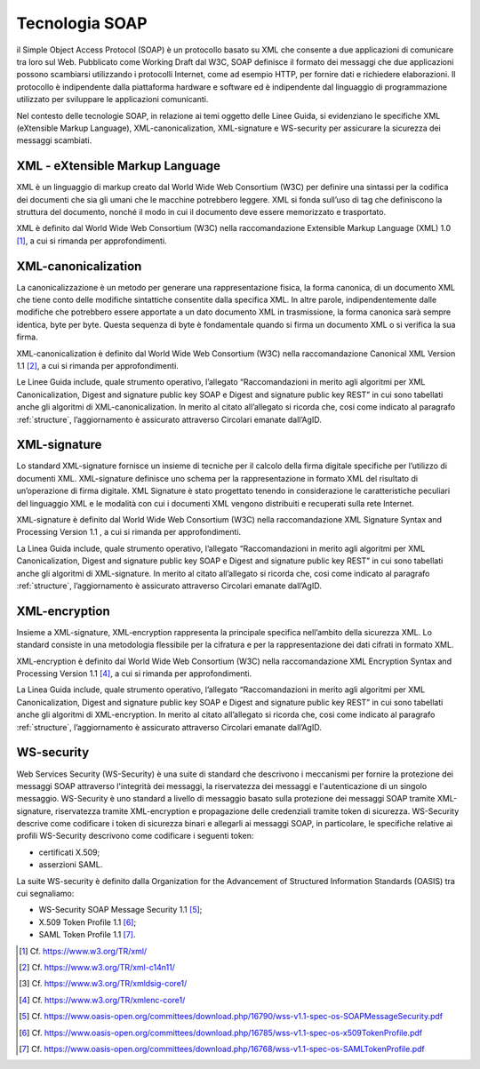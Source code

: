 Tecnologia SOAP
===============

il Simple Object Access Protocol (SOAP) è un protocollo basato su XML 
che consente a due applicazioni di comunicare tra loro sul Web. 
Pubblicato come Working Draft dal W3C, SOAP definisce il formato dei 
messaggi che due applicazioni possono scambiarsi utilizzando i protocolli 
Internet, come ad esempio HTTP, per fornire dati e richiedere elaborazioni. 
Il protocollo è indipendente dalla piattaforma hardware e software ed 
è indipendente dal linguaggio di programmazione utilizzato per sviluppare 
le applicazioni comunicanti.

Nel contesto delle tecnologie SOAP, in relazione ai temi oggetto delle 
Linee Guida, si evidenziano le specifiche XML (eXtensible Markup Language), 
XML-canonicalization, XML-signature e WS-security per assicurare la 
sicurezza dei messaggi scambiati.

XML - eXtensible Markup Language
--------------------------------

XML è un linguaggio di markup creato dal World Wide Web Consortium (W3C) 
per definire una sintassi per la codifica dei documenti che sia gli umani 
che le macchine potrebbero leggere. XML si fonda sull’uso di tag che 
definiscono la struttura del documento, nonché il modo in cui il documento 
deve essere memorizzato e trasportato.

XML è definito dal World Wide Web Consortium (W3C) nella raccomandazione 
Extensible Markup Language (XML) 1.0 [1]_, a cui si rimanda per 
approfondimenti.

XML-canonicalization
--------------------

La canonicalizzazione è un metodo per generare una rappresentazione fisica, 
la forma canonica, di un documento XML che tiene conto delle modifiche 
sintattiche consentite dalla specifica XML. In altre parole, indipendentemente 
dalle modifiche che potrebbero essere apportate a un dato documento XML 
in trasmissione, la forma canonica sarà sempre identica, byte per byte. 
Questa sequenza di byte è fondamentale quando si firma un documento XML 
o si verifica la sua firma.

XML-canonicalization è definito dal World Wide Web Consortium (W3C) 
nella raccomandazione Canonical XML Version 1.1 [2]_, a cui si rimanda per 
approfondimenti.

Le Linee Guida include, quale strumento operativo, l’allegato 
“Raccomandazioni in merito agli algoritmi per XML Canonicalization, 
Digest and signature public key SOAP e Digest and signature public key 
REST” in cui sono tabellati anche gli algoritmi di XML-canonicalization. 
In merito al citato all’allegato si ricorda che, cosi come indicato al 
paragrafo :ref:`structure`, l’aggiornamento è assicurato attraverso 
Circolari emanate dall’AgID.

XML-signature
-------------

Lo standard XML-signature fornisce un insieme di tecniche per il calcolo 
della firma digitale specifiche per l’utilizzo di documenti XML. 
XML-signature definisce uno schema per la rappresentazione in formato 
XML del risultato di un’operazione di firma digitale. XML Signature è 
stato progettato tenendo in considerazione le caratteristiche peculiari 
del linguaggio XML e le modalità con cui i documenti XML vengono distribuiti 
e recuperati sulla rete Internet.

XML-signature è definito dal World Wide Web Consortium (W3C) nella 
raccomandazione XML Signature Syntax and Processing Version 1.1 , a cui 
si rimanda per approfondimenti.

La Linea Guida include, quale strumento operativo, l’allegato 
“Raccomandazioni in merito agli algoritmi per XML Canonicalization, 
Digest and signature public key SOAP e Digest and signature public key 
REST” in cui sono tabellati anche gli algoritmi di XML-signature. 
In merito al citato all’allegato si ricorda che, cosi come indicato al 
paragrafo :ref:`structure`, l’aggiornamento è assicurato attraverso 
Circolari emanate dall’AgID.

XML-encryption
--------------

Insieme a XML-signature, XML-encryption rappresenta la principale 
specifica nell’ambito della sicurezza XML. Lo standard consiste in una 
metodologia flessibile per la cifratura e per la rappresentazione dei 
dati cifrati in formato XML. 

XML-encryption è definito dal World Wide Web Consortium (W3C) nella 
raccomandazione XML Encryption Syntax and Processing Version 1.1 [4]_, 
a cui si rimanda per approfondimenti.

La Linea Guida include, quale strumento operativo, l’allegato 
“Raccomandazioni in merito agli algoritmi per XML Canonicalization, 
Digest and signature public key SOAP e Digest and signature public key 
REST” in cui sono tabellati anche gli algoritmi di XML-encryption. 
In merito al citato all’allegato si ricorda che, cosi come indicato al 
paragrafo :ref:`structure`, l’aggiornamento è assicurato attraverso 
Circolari emanate dall’AgID.

WS-security
-----------

Web Services Security (WS-Security) è una suite di standard che 
descrivono i meccanismi per fornire la protezione dei messaggi SOAP 
attraverso l'integrità dei messaggi, la riservatezza dei messaggi e 
l'autenticazione di un singolo messaggio.  WS-Security è uno standard 
a livello di messaggio basato sulla protezione dei messaggi SOAP tramite 
XML-signature, riservatezza tramite XML-encryption e propagazione delle 
credenziali tramite token di sicurezza. WS-Security descrive come 
codificare i token di sicurezza binari e allegarli ai messaggi SOAP, 
in particolare, le specifiche relative ai profili WS-Security descrivono 
come codificare i seguenti token: 

- certificati X.509;
- asserzioni SAML. 

La suite WS-security è definito dalla Organization for the Advancement 
of Structured Information Standards (OASIS) tra cui segnaliamo: 

- WS-Security SOAP Message Security 1.1 [5]_;
- X.509 Token Profile 1.1 [6]_; 
- SAML Token Profile 1.1 [7]_.


.. [1]
   Cf.
   https://www.w3.org/TR/xml/

.. [2]
   Cf.
   https://www.w3.org/TR/xml-c14n11/

.. [3]
   Cf.
   https://www.w3.org/TR/xmldsig-core1/

.. [4]
   Cf.
   https://www.w3.org/TR/xmlenc-core1/

.. [5]
   Cf.
   https://www.oasis-open.org/committees/download.php/16790/wss-v1.1-spec-os-SOAPMessageSecurity.pdf

.. [6]
   Cf.
   https://www.oasis-open.org/committees/download.php/16785/wss-v1.1-spec-os-x509TokenProfile.pdf

.. [7]
   Cf.
   https://www.oasis-open.org/committees/download.php/16768/wss-v1.1-spec-os-SAMLTokenProfile.pdf
